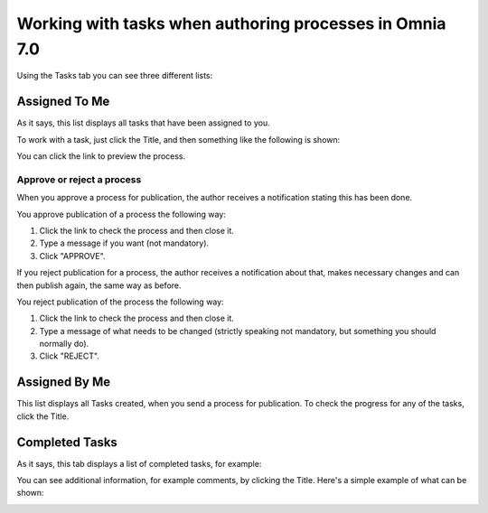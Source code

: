 Working with tasks when authoring processes in Omnia 7.0
===========================================================

Using the Tasks tab you can see three different lists:

.. image:: pm-tasks-options-v7.png

Assigned To Me
***************
As it says, this list displays all tasks that have been assigned to you. 

To work with a task, just click the Title, and then something like the following is shown:

.. image:: pm-tasks-assigned-task-v7.png

You can click the link to preview the process. 

Approve or reject a process
-----------------------------
When you approve a process for publication, the author receives a notification stating this has been done. 

You approve publication of a process the following way:

1. Click the link to check the process and then close it.
2. Type a message if you want (not mandatory).
3. Click "APPROVE".

If you reject publication for a process, the author receives a notification about that, makes necessary changes and can then publish again, the same way as before. 

You reject publication of the process the following way:

1. Click the link to check the process and then close it.
2. Type a message of what needs to be changed (strictly speaking not mandatory, but something you should normally do).
3. Click "REJECT".

Assigned By Me
****************
This list displays all Tasks created, when you send a process for publication. To check the progress for any of the tasks, click the Title. 

Completed Tasks
****************
As it says, this tab displays a list of completed tasks, for example:

.. image:: pm-tasks-completed-v7.png

You can see additional information, for example comments, by clicking the Title. Here's a simple example of what can be shown:

.. image:: pm-tasks-completed-message-v7.png
